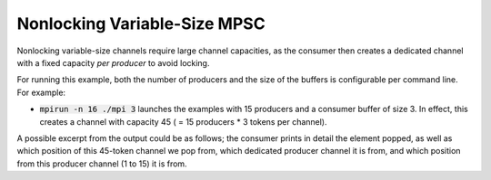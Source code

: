 .. _Nonlocking Variable-Size MPSC:

Nonlocking Variable-Size MPSC
=============================

Nonlocking variable-size channels require large channel capacities, as the consumer then creates a dedicated channel with a fixed capacity *per producer* to avoid locking.

For running this example, both the number of producers and the size of the buffers is configurable per command line. For example:

* :code:`mpirun -n 16 ./mpi 3` launches the examples with 15 producers and a consumer buffer of size 3. In effect, this creates a channel with capacity 45 ( = 15 producers * 3 tokens per channel).

A possible excerpt from the output could be as follows; the consumer prints in detail the element popped, as well as which position of this 45-token channel we pop from, which dedicated producer channel it is from, and which position from this producer channel (1 to 15) it is from.

.. code-block: bash

  [Producer 005] Sent Value: 43
  [Producer 005] Sent Value: 44
  [Producer 013] Sent Value: 42
  [Producer 013] Sent Value: 43
  [Producer 013] Sent Value: 44
  [Producer 009] Sent Value: 42
  [Producer 009] Sent Value: 43
  [Producer 009] Sent Value: 44
  [Producer 007] Sent Value: 42
  [Producer 007] Sent Value: 43
  [Producer 007] Sent Value: 44
      [Consumer] Recv Value: 42  (1/45) Pos: 0 @ SPSC Channel 3
      [Consumer] Recv Value: 43  (2/45) Pos: 1 @ SPSC Channel 3
      [Consumer] Recv Value: 44  (3/45) Pos: 2 @ SPSC Channel 3
      [Consumer] Recv Value: 42  (4/45) Pos: 0 @ SPSC Channel 5
      [Consumer] Recv Value: 43  (5/45) Pos: 1 @ SPSC Channel 5
      [Consumer] Recv Value: 44  (6/45) Pos: 2 @ SPSC Channel 5
      [Consumer] Recv Value: 42  (7/45) Pos: 0 @ SPSC Channel 7
      [Consumer] Recv Value: 43  (8/45) Pos: 1 @ SPSC Channel 7
      [Consumer] Recv Value: 44  (9/45) Pos: 2 @ SPSC Channel 7
      [Consumer] Recv Value: 42  (10/45) Pos: 0 @ SPSC Channel 9
      [Consumer] Recv Value: 43  (11/45) Pos: 1 @ SPSC Channel 9
      [Consumer] Recv Value: 44  (12/45) Pos: 2 @ SPSC Channel 9
      [Consumer] Recv Value: 42  (13/45) Pos: 0 @ SPSC Channel 11

